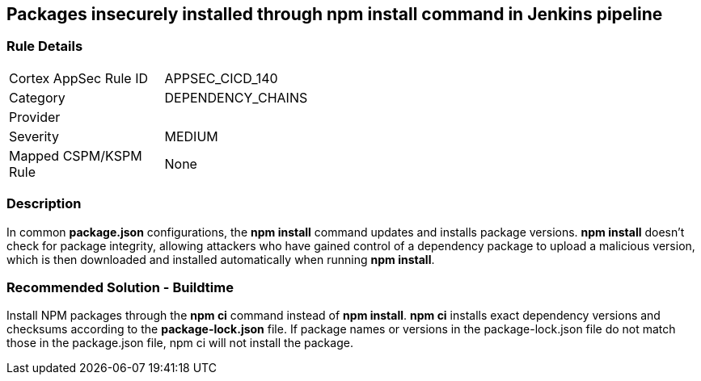 == Packages insecurely installed through npm install command in Jenkins pipeline

=== Rule Details

[width=45%]
|===
|Cortex AppSec Rule ID |APPSEC_CICD_140
|Category |DEPENDENCY_CHAINS
|Provider |
|Severity |MEDIUM
|Mapped CSPM/KSPM Rule |None
|===


=== Description 

In common **package.json** configurations, the **npm install** command updates and installs package versions.
**npm install**  doesn’t check for package integrity, allowing attackers who have gained control of a dependency package to upload a malicious version, which is then downloaded and installed automatically when running **npm install**.

=== Recommended Solution - Buildtime

Install NPM packages through the **npm ci** command instead of **npm install**. **npm ci** installs exact dependency versions and checksums according to the **package-lock.json** file. If package names or versions in the package-lock.json file do not match those in the package.json file, npm ci will not install the package.